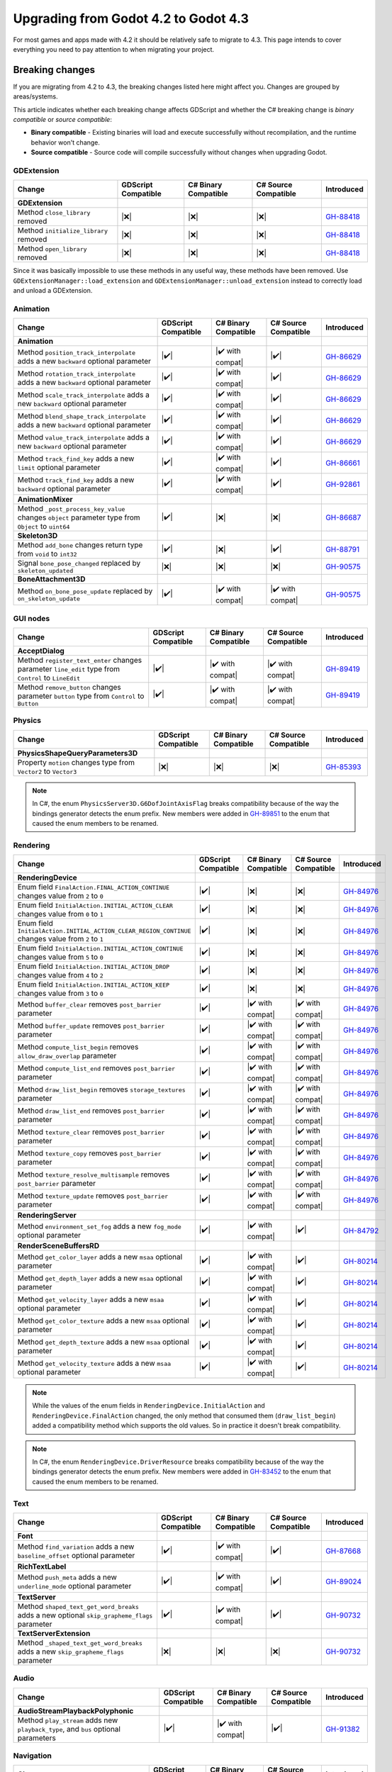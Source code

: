 .. _doc_upgrading_to_godot_4.3:

Upgrading from Godot 4.2 to Godot 4.3
=====================================

For most games and apps made with 4.2 it should be relatively safe to migrate to 4.3.
This page intends to cover everything you need to pay attention to when migrating
your project.

Breaking changes
----------------

If you are migrating from 4.2 to 4.3, the breaking changes listed here might
affect you. Changes are grouped by areas/systems.

This article indicates whether each breaking change affects GDScript and whether
the C# breaking change is *binary compatible* or *source compatible*:

- **Binary compatible** - Existing binaries will load and execute successfully without
  recompilation, and the runtime behavior won't change.
- **Source compatible** - Source code will compile successfully without changes when
  upgrading Godot.

GDExtension
^^^^^^^^^^^

========================================================================================================================  ===================  ====================  ====================  ===========
Change                                                                                                                    GDScript Compatible  C# Binary Compatible  C# Source Compatible  Introduced
========================================================================================================================  ===================  ====================  ====================  ===========
**GDExtension**
Method ``close_library`` removed                                                                                          |❌|                 |❌|                  |❌|                  `GH-88418`_
Method ``initialize_library`` removed                                                                                     |❌|                 |❌|                  |❌|                  `GH-88418`_
Method ``open_library`` removed                                                                                           |❌|                 |❌|                  |❌|                  `GH-88418`_
========================================================================================================================  ===================  ====================  ====================  ===========

Since it was basically impossible to use these methods in any useful way, these methods have been removed. Use ``GDExtensionManager::load_extension`` and ``GDExtensionManager::unload_extension`` instead to correctly load and unload a GDExtension.

Animation
^^^^^^^^^

========================================================================================================================  ===================  ====================  ====================  ===========
Change                                                                                                                    GDScript Compatible  C# Binary Compatible  C# Source Compatible  Introduced
========================================================================================================================  ===================  ====================  ====================  ===========
**Animation**
Method ``position_track_interpolate`` adds a new ``backward`` optional parameter                                          |✔️|                 |✔️ with compat|      |✔️|                  `GH-86629`_
Method ``rotation_track_interpolate`` adds a new ``backward`` optional parameter                                          |✔️|                 |✔️ with compat|      |✔️|                  `GH-86629`_
Method ``scale_track_interpolate`` adds a new ``backward`` optional parameter                                             |✔️|                 |✔️ with compat|      |✔️|                  `GH-86629`_
Method ``blend_shape_track_interpolate`` adds a new ``backward`` optional parameter                                       |✔️|                 |✔️ with compat|      |✔️|                  `GH-86629`_
Method ``value_track_interpolate`` adds a new ``backward`` optional parameter                                             |✔️|                 |✔️ with compat|      |✔️|                  `GH-86629`_
Method ``track_find_key`` adds a new ``limit`` optional parameter                                                         |✔️|                 |✔️ with compat|      |✔️|                  `GH-86661`_
Method ``track_find_key`` adds a new ``backward`` optional parameter                                                      |✔️|                 |✔️ with compat|      |✔️|                  `GH-92861`_
**AnimationMixer**
Method ``_post_process_key_value`` changes ``object`` parameter type from ``Object`` to ``uint64``                        |✔️|                 |❌|                  |❌|                  `GH-86687`_
**Skeleton3D**
Method ``add_bone`` changes return type from ``void`` to ``int32``                                                        |✔️|                 |❌|                  |✔️|                  `GH-88791`_
Signal ``bone_pose_changed`` replaced by ``skeleton_updated``                                                             |❌|                 |❌|                  |❌|                  `GH-90575`_
**BoneAttachment3D**
Method ``on_bone_pose_update`` replaced by ``on_skeleton_update``                                                         |✔️|                 |✔️ with compat|      |✔️ with compat|      `GH-90575`_
========================================================================================================================  ===================  ====================  ====================  ===========

GUI nodes
^^^^^^^^^

========================================================================================================================  ===================  ====================  ====================  ===========
Change                                                                                                                    GDScript Compatible  C# Binary Compatible  C# Source Compatible  Introduced
========================================================================================================================  ===================  ====================  ====================  ===========
**AcceptDialog**
Method ``register_text_enter`` changes parameter ``line_edit`` type from ``Control`` to ``LineEdit``                      |✔️|                 |✔️ with compat|      |✔️ with compat|      `GH-89419`_
Method ``remove_button`` changes parameter ``button`` type from ``Control`` to ``Button``                                 |✔️|                 |✔️ with compat|      |✔️ with compat|      `GH-89419`_
========================================================================================================================  ===================  ====================  ====================  ===========

Physics
^^^^^^^

========================================================================================================================  ===================  ====================  ====================  ===========
Change                                                                                                                    GDScript Compatible  C# Binary Compatible  C# Source Compatible  Introduced
========================================================================================================================  ===================  ====================  ====================  ===========
**PhysicsShapeQueryParameters3D**
Property ``motion`` changes type from ``Vector2`` to ``Vector3``                                                          |❌|                 |❌|                  |❌|                  `GH-85393`_
========================================================================================================================  ===================  ====================  ====================  ===========

.. note::

    In C#, the enum ``PhysicsServer3D.G6DofJointAxisFlag`` breaks compatibility because of the way the bindings generator
    detects the enum prefix. New members were added in `GH-89851`_ to the enum that caused the enum members to be renamed.

Rendering
^^^^^^^^^

========================================================================================================================  ===================  ====================  ====================  ===========
Change                                                                                                                    GDScript Compatible  C# Binary Compatible  C# Source Compatible  Introduced
========================================================================================================================  ===================  ====================  ====================  ===========
**RenderingDevice**
Enum field ``FinalAction.FINAL_ACTION_CONTINUE`` changes value from ``2`` to ``0``                                        |✔️|                 |❌|                  |❌|                  `GH-84976`_
Enum field ``InitialAction.INITIAL_ACTION_CLEAR`` changes value from ``0`` to ``1``                                       |✔️|                 |❌|                  |❌|                  `GH-84976`_
Enum field ``InitialAction.INITIAL_ACTION_CLEAR_REGION_CONTINUE`` changes value from ``2`` to ``1``                       |✔️|                 |❌|                  |❌|                  `GH-84976`_
Enum field ``InitialAction.INITIAL_ACTION_CONTINUE`` changes value from ``5`` to ``0``                                    |✔️|                 |❌|                  |❌|                  `GH-84976`_
Enum field ``InitialAction.INITIAL_ACTION_DROP`` changes value from ``4`` to ``2``                                        |✔️|                 |❌|                  |❌|                  `GH-84976`_
Enum field ``InitialAction.INITIAL_ACTION_KEEP`` changes value from ``3`` to ``0``                                        |✔️|                 |❌|                  |❌|                  `GH-84976`_
Method ``buffer_clear`` removes ``post_barrier`` parameter                                                                |✔️|                 |✔️ with compat|      |✔️ with compat|      `GH-84976`_
Method ``buffer_update`` removes ``post_barrier`` parameter                                                               |✔️|                 |✔️ with compat|      |✔️ with compat|      `GH-84976`_
Method ``compute_list_begin`` removes ``allow_draw_overlap`` parameter                                                    |✔️|                 |✔️ with compat|      |✔️ with compat|      `GH-84976`_
Method ``compute_list_end`` removes ``post_barrier`` parameter                                                            |✔️|                 |✔️ with compat|      |✔️ with compat|      `GH-84976`_
Method ``draw_list_begin`` removes ``storage_textures`` parameter                                                         |✔️|                 |✔️ with compat|      |✔️ with compat|      `GH-84976`_
Method ``draw_list_end`` removes ``post_barrier`` parameter                                                               |✔️|                 |✔️ with compat|      |✔️ with compat|      `GH-84976`_
Method ``texture_clear`` removes ``post_barrier`` parameter                                                               |✔️|                 |✔️ with compat|      |✔️ with compat|      `GH-84976`_
Method ``texture_copy`` removes ``post_barrier`` parameter                                                                |✔️|                 |✔️ with compat|      |✔️ with compat|      `GH-84976`_
Method ``texture_resolve_multisample`` removes ``post_barrier`` parameter                                                 |✔️|                 |✔️ with compat|      |✔️ with compat|      `GH-84976`_
Method ``texture_update`` removes ``post_barrier`` parameter                                                              |✔️|                 |✔️ with compat|      |✔️ with compat|      `GH-84976`_
**RenderingServer**
Method ``environment_set_fog`` adds a new ``fog_mode`` optional parameter                                                 |✔️|                 |✔️ with compat|      |✔️|                  `GH-84792`_
**RenderSceneBuffersRD**
Method ``get_color_layer`` adds a new ``msaa`` optional parameter                                                         |✔️|                 |✔️ with compat|      |✔️|                  `GH-80214`_
Method ``get_depth_layer`` adds a new ``msaa`` optional parameter                                                         |✔️|                 |✔️ with compat|      |✔️|                  `GH-80214`_
Method ``get_velocity_layer`` adds a new ``msaa`` optional parameter                                                      |✔️|                 |✔️ with compat|      |✔️|                  `GH-80214`_
Method ``get_color_texture`` adds a new ``msaa`` optional parameter                                                       |✔️|                 |✔️ with compat|      |✔️|                  `GH-80214`_
Method ``get_depth_texture`` adds a new ``msaa`` optional parameter                                                       |✔️|                 |✔️ with compat|      |✔️|                  `GH-80214`_
Method ``get_velocity_texture`` adds a new ``msaa`` optional parameter                                                    |✔️|                 |✔️ with compat|      |✔️|                  `GH-80214`_
========================================================================================================================  ===================  ====================  ====================  ===========

.. note::

    While the values of the enum fields in ``RenderingDevice.InitialAction`` and ``RenderingDevice.FinalAction`` changed,
    the only method that consumed them (``draw_list_begin``) added a compatibility method which supports the old values.
    So in practice it doesn't break compatibility.

.. note::

    In C#, the enum ``RenderingDevice.DriverResource`` breaks compatibility because of the way the bindings generator
    detects the enum prefix. New members were added in `GH-83452`_ to the enum that caused the enum members to be
    renamed.

Text
^^^^

========================================================================================================================  ===================  ====================  ====================  ===========
Change                                                                                                                    GDScript Compatible  C# Binary Compatible  C# Source Compatible  Introduced
========================================================================================================================  ===================  ====================  ====================  ===========
**Font**
Method ``find_variation`` adds a new ``baseline_offset`` optional parameter                                               |✔️|                 |✔️ with compat|      |✔️|                  `GH-87668`_
**RichTextLabel**
Method ``push_meta`` adds a new ``underline_mode`` optional parameter                                                     |✔️|                 |✔️ with compat|      |✔️|                  `GH-89024`_
**TextServer**
Method ``shaped_text_get_word_breaks`` adds a new optional ``skip_grapheme_flags`` parameter                              |✔️|                 |✔️ with compat|      |✔️|                  `GH-90732`_
**TextServerExtension**
Method ``_shaped_text_get_word_breaks`` adds a new ``skip_grapheme_flags`` parameter                                      |❌|                 |❌|                  |❌|                  `GH-90732`_
========================================================================================================================  ===================  ====================  ====================  ===========

Audio
^^^^^

========================================================================================================================  ===================  ====================  ====================  ===========
Change                                                                                                                    GDScript Compatible  C# Binary Compatible  C# Source Compatible  Introduced
========================================================================================================================  ===================  ====================  ====================  ===========
**AudioStreamPlaybackPolyphonic**
Method ``play_stream`` adds new ``playback_type``, and ``bus`` optional parameters                                        |✔️|                 |✔️ with compat|      |✔️|                  `GH-91382`_
========================================================================================================================  ===================  ====================  ====================  ===========

Navigation
^^^^^^^^^^

========================================================================================================================  ===================  ====================  ====================  ===========
Change                                                                                                                    GDScript Compatible  C# Binary Compatible  C# Source Compatible  Introduced
========================================================================================================================  ===================  ====================  ====================  ===========
**AStar2D**
Method ``get_id_path`` adds new ``allow_partial_path`` optional parameter                                                 |✔️|                 |✔️ with compat|      |✔️|                  `GH-88047`_
Method ``get_point_path`` adds new ``allow_partial_path`` optional parameter                                              |✔️|                 |✔️ with compat|      |✔️|                  `GH-88047`_
**AStar3D**
Method ``get_id_path`` adds new ``allow_partial_path`` optional parameter                                                 |✔️|                 |✔️ with compat|      |✔️|                  `GH-88047`_
Method ``get_point_path`` adds new ``allow_partial_path`` optional parameter                                              |✔️|                 |✔️ with compat|      |✔️|                  `GH-88047`_
**AStarGrid2D**
Method ``get_id_path`` adds new ``allow_partial_path`` optional parameter                                                 |✔️|                 |✔️ with compat|      |✔️|                  `GH-88047`_
Method ``get_point_path`` adds new ``allow_partial_path`` optional parameter                                              |✔️|                 |✔️ with compat|      |✔️|                  `GH-88047`_
**NavigationRegion2D**
Property ``avoidance_layers`` removed                                                                                     |❌|                 |❌|                  |❌|                  `GH-90747`_
Property ``constrain_avoidance`` removed                                                                                  |❌|                 |❌|                  |❌|                  `GH-90747`_
Method ``get_avoidance_layer_value`` removed                                                                              |❌|                 |❌|                  |❌|                  `GH-90747`_
Method ``set_avoidance_layer_value`` removed                                                                              |❌|                 |❌|                  |❌|                  `GH-90747`_
========================================================================================================================  ===================  ====================  ====================  ===========

.. note::

    The constrain avoidance feature in ``NavigationRegion2D`` was experimental and has been discontinued with no
    replacement.

TileMap
^^^^^^^

========================================================================================================================  ===================  ====================  ====================  ===========
Change                                                                                                                    GDScript Compatible  C# Binary Compatible  C# Source Compatible  Introduced
========================================================================================================================  ===================  ====================  ====================  ===========
**TileData**
Method ``get_navigation_polygon`` adds new ``flip_h``, ``flip_v``, and ``transpose`` optional parameters                  |✔️|                 |✔️ with compat|      |✔️|                  `GH-84660`_
Method ``get_occluder`` adds new ``flip_h``, ``flip_v``, and ``transpose`` optional parameters                            |✔️|                 |✔️ with compat|      |✔️|                  `GH-84660`_
========================================================================================================================  ===================  ====================  ====================  ===========

XR
^^

========================================================================================================================  ===================  ====================  ====================  ===========
Change                                                                                                                    GDScript Compatible  C# Binary Compatible  C# Source Compatible  Introduced
========================================================================================================================  ===================  ====================  ====================  ===========
**WebXRInterface**
Method ``get_input_source_tracker`` changes return type from ``XRPositionalTracker`` to ``XRControllerTracker``           |✔️|                 |❌|                  |✔️|                  `GH-90645`_
**XRServer**
Method ``get_tracker`` changes return type from ``XRPositionalTracker`` to ``XRTracker``                                  |✔️|                 |❌|                  |❌|                  `GH-90645`_
========================================================================================================================  ===================  ====================  ====================  ===========

Editor plugins
^^^^^^^^^^^^^^

========================================================================================================================  ===================  ====================  ====================  ===========
Change                                                                                                                    GDScript Compatible  C# Binary Compatible  C# Source Compatible  Introduced
========================================================================================================================  ===================  ====================  ====================  ===========
**EditorInspectorPlugin**
Method ``add_property_editor`` adds a new ``label`` optional parameter                                                    |✔️|                 |✔️ with compat|      |✔️|                  `GH-92322`_
**EditorPlugin**
Method ``add_control_to_bottom_panel`` adds a new ``shortcut`` optional parameter                                         |✔️|                 |✔️ with compat|      |✔️|                  `GH-88081`_
Method ``add_control_to_dock`` adds a new ``shortcut`` optional parameter                                                 |✔️|                 |✔️ with compat|      |✔️|                  `GH-88081`_
**EditorSceneFormatImporterFBX**
Type renamed to ``EditorSceneFormatImporterFBX2GLTF``                                                                     |❌|                 |❌|                  |❌|                  `GH-81746`_
========================================================================================================================  ===================  ====================  ====================  ===========

Behavior changes
----------------

In 4.3 some behavior changes have been introduced, which might require you to adjust your project.

Core
^^^^

.. note::

    Binary serialization was modified to fix some issues with the serialization of scripted Objects and typed Arrays (`GH-78219`_).
    This breaks compat with script encoding/decoding.

.. note::

    ``PackedByteArray`` is now able to use a more compact base64 encoding for storage. But the trade-off is that it breaks
    compatibility, meaning that older versions of Godot may not be able to open resources saved by 4.3 (`GH-89186`_).

    To maximize compatibility, this new storage format will only be enabled for resources and scenes that contain large
    PackedByteArrays for now. Support for this new format will also be added in patch updates for older versions of Godot.
    Once all supported Godot versions are able to read the new format, we will gradually retire the compatibility measures
    and have all resources and scenes use the new storage format.

.. note::

    In C#, the ``Transform3D.InterpolateWith`` implementation was fixed to use the right order of operations, applying the rotation before the scale (`GH-89843`_).

.. note::

    In C#, the ``Aabb.GetSupport`` implementation was fixed to properly return the support vector (`GH-88919`_).

.. note::

    In C#, the Variant types' ``ToString`` implementation now defaults to using the ``InvariantCulture`` (`GH-89547`_)
    which means ``Vector2(1.2, 3.4)`` is formatted using ``.`` as the decimal separator independently of the language
    of the operating system that the program is running on.

Animation
^^^^^^^^^

.. note::

    ``AnimationMixer`` replaced its Capture mode with a new Capture feature that works much better than the old one,
    this replaces the existing cache (`GH-86715`_).

.. note::

    ``AnimationNode`` has a reworked process for retrieving the semantic time info. This ensures that time-related
    behavior works as expected, but changes the blending behavior. Implementors of the ``_process`` virtual method
    should also note that this method is now deprecated and will be replaced by a new one in the future (`GH-87171`_).

More information about the changes to Animation can be found in the
`Migrating Animations from Godot 4.0 to 4.3 <https://godotengine.org/article/migrating-animations-from-godot-4-0-to-4-3>`__
article.

GUI nodes
^^^^^^^^^

.. note::

    The default font outline color was changed from white to black (`GH-54641`_).

.. note::

    The ``auto_translate`` property is deprecated in favor of the ``auto_translate_mode`` property which is now in ``Node`` (`GH-87530`_).
    The default value for ``auto_translate_mode`` is ``AUTO_TRANSLATE_INHERIT``, which means nodes inherit the ``auto_translate_mode`` value
    from their parent. This means, existing nodes with the ``auto_translate`` property set to ``true`` may no longer be translated if they
    are children of a node with the ``auto_translate`` property set to ``false``.

Multiplayer
^^^^^^^^^^^

.. note::

    The ``SceneMultiplayer`` caching protocol was changed to send the received ID instead of the Node path when sending a node removal confirmation packet (`GH-90027`_).

    This is a breaking change for the high-level multiplayer protocol making it incompatible with previous Godot versions.
    Upgrade both your server and client versions to Godot 4.3 to handle this change gracefully.
    
    Note that high-level multiplayer facilities are only ever meant to be compatible with server and client using the same Godot version. It is recommended to implement some kind of version checking.

Rendering
^^^^^^^^^

.. note::

    Decals now convert the modulate color from an sRGB color to a linear color, like all other inputs, to ensure proper
    blending (`GH-89849`_). Existing projects that were using the decal's modulate property will notice a change in
    their visuals.

.. note::

    The reverse Z depth buffer technique is now implemented. This may break compatibility for some shaders.
    Read the `Introducing Reverse Z (AKA I'm sorry for breaking your shader) <https://godotengine.org/article/introducing-reverse-z/>`__
    article for more information and guidance on how to fix common scenarios.

TileMap
^^^^^^^

.. note::

    ``TileMap`` layers were moved to individual nodes (`GH-87379`_ and `GH-89179`_).

Android
^^^^^^^

.. note::

    Android permissions are no longer requested automatically because it goes against the recommended best practices (`GH-87080`_).
    Use the ``request_permission`` method in ``OS`` and the ``on_request_permissions_result`` signal on ``MainLoop`` to request
    permissions and wait for the user response.

.. |❌| replace:: :abbr:`❌ (This API breaks compatibility.)`
.. |✔️| replace:: :abbr:`✔️ (This API does not break compatibility.)`
.. |✔️ with compat| replace:: :abbr:`✔️ (This API does not break compatibility. A compatibility method was added.)`

.. _GH-54641: https://github.com/godotengine/godot/pull/54641
.. _GH-78219: https://github.com/godotengine/godot/pull/78219
.. _GH-80214: https://github.com/godotengine/godot/pull/80214
.. _GH-81746: https://github.com/godotengine/godot/pull/81746
.. _GH-83452: https://github.com/godotengine/godot/pull/83452
.. _GH-84660: https://github.com/godotengine/godot/pull/84660
.. _GH-84792: https://github.com/godotengine/godot/pull/84792
.. _GH-84976: https://github.com/godotengine/godot/pull/84976
.. _GH-85393: https://github.com/godotengine/godot/pull/85393
.. _GH-86629: https://github.com/godotengine/godot/pull/86629
.. _GH-86661: https://github.com/godotengine/godot/pull/86661
.. _GH-86687: https://github.com/godotengine/godot/pull/86687
.. _GH-86715: https://github.com/godotengine/godot/pull/86715
.. _GH-87080: https://github.com/godotengine/godot/pull/87080
.. _GH-87171: https://github.com/godotengine/godot/pull/87171
.. _GH-87379: https://github.com/godotengine/godot/pull/87379
.. _GH-87530: https://github.com/godotengine/godot/pull/87530
.. _GH-87668: https://github.com/godotengine/godot/pull/87668
.. _GH-87888: https://github.com/godotengine/godot/pull/87888
.. _GH-88047: https://github.com/godotengine/godot/pull/88047
.. _GH-88081: https://github.com/godotengine/godot/pull/88081
.. _GH-88418: https://github.com/godotengine/godot/pull/88418
.. _GH-88791: https://github.com/godotengine/godot/pull/88791
.. _GH-88919: https://github.com/godotengine/godot/pull/88919
.. _GH-89024: https://github.com/godotengine/godot/pull/89024
.. _GH-89179: https://github.com/godotengine/godot/pull/89179
.. _GH-89186: https://github.com/godotengine/godot/pull/89186
.. _GH-89419: https://github.com/godotengine/godot/pull/89419
.. _GH-89547: https://github.com/godotengine/godot/pull/89547
.. _GH-89843: https://github.com/godotengine/godot/pull/89843
.. _GH-89849: https://github.com/godotengine/godot/pull/89849
.. _GH-89851: https://github.com/godotengine/godot/pull/89851
.. _GH-90027: https://github.com/godotengine/godot/pull/90027
.. _GH-90575: https://github.com/godotengine/godot/pull/90575
.. _GH-90645: https://github.com/godotengine/godot/pull/90645
.. _GH-90732: https://github.com/godotengine/godot/pull/90732
.. _GH-90747: https://github.com/godotengine/godot/pull/90747
.. _GH-91382: https://github.com/godotengine/godot/pull/91382
.. _GH-92322: https://github.com/godotengine/godot/pull/92322
.. _GH-92861: https://github.com/godotengine/godot/pull/92861
